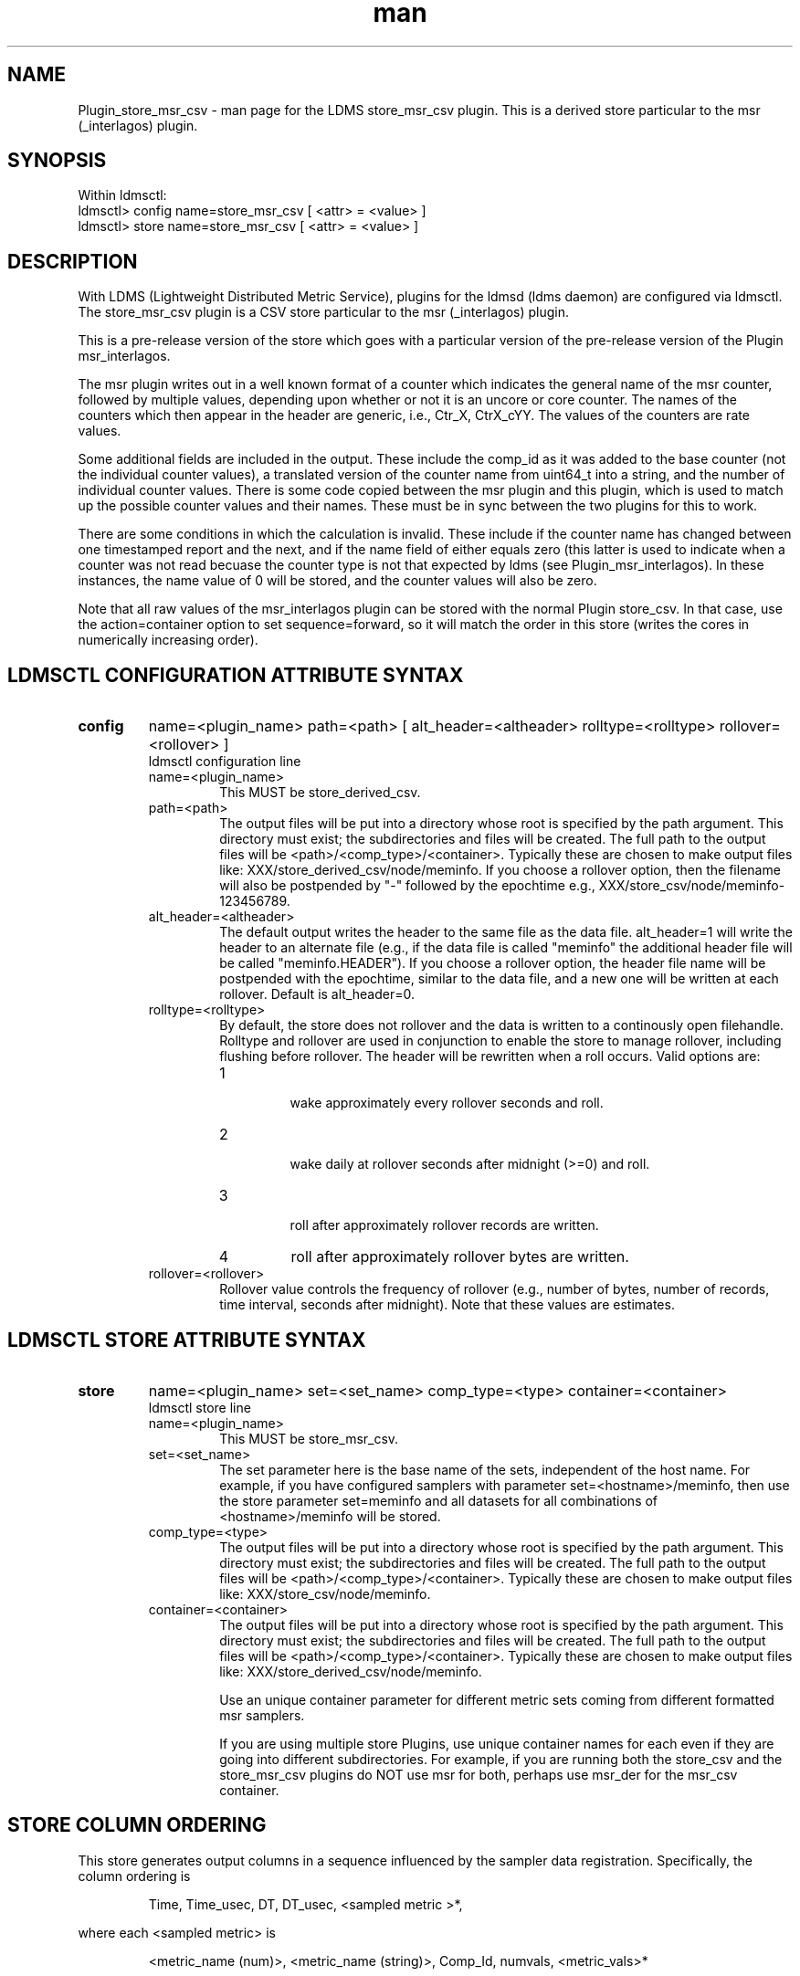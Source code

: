 .\" Manpage for Plugin_store_derived_csv
.\" Contact ovis-help@ca.sandia.gov to correct errors or typos.
.TH man 7 "19 Sep 2015" "v2.5" "LDMS Plugin store_msr_csv man page"

.SH NAME
Plugin_store_msr_csv - man page for the LDMS store_msr_csv plugin. This is a derived store particular to the msr (_interlagos) plugin.

.SH SYNOPSIS
Within ldmsctl:
.br
ldmsctl> config name=store_msr_csv [ <attr> = <value> ]
.br
ldmsctl> store name=store_msr_csv [ <attr> = <value> ]

.SH DESCRIPTION
With LDMS (Lightweight Distributed Metric Service), plugins for the ldmsd (ldms daemon) are configured via ldmsctl.
The store_msr_csv plugin is a CSV store particular to the msr (_interlagos) plugin.

This is a pre-release version of the store which goes with a particular version of the pre-release version
of the Plugin msr_interlagos.

The msr plugin writes out in a well known format of a counter which indicates the general name of the msr counter,
followed by multiple values, depending upon whether or not it is an uncore or core counter. The names of
the counters which then appear in the header are generic, i.e., Ctr_X, CtrX_cYY. The values of the counters
are rate values.

Some additional fields are included in the output. These include the comp_id as it was added to the base counter
(not the individual counter values), a translated version of the counter name from uint64_t into a string,
and the number of individual counter values. There is some code copied between the msr plugin and this
plugin, which is used to match up the possible counter values and their names. These must be in sync
between the two plugins for this to work.

There are some conditions in which the calculation is invalid. These include if the counter name
has changed between one timestamped report and the next, and if the name field of either equals
zero (this latter is used to indicate when a counter was not read becuase the counter type is
not that expected by ldms (see Plugin_msr_interlagos). In these instances, the name value of 0 will be stored,
and the counter values will also be zero.

Note that all raw values of the msr_interlagos plugin can be stored with the normal Plugin store_csv.
In that case, use the action=container option to set sequence=forward, so it will match the order in this store
(writes the cores in numerically increasing order).


.SH LDMSCTL CONFIGURATION ATTRIBUTE SYNTAX

.TP
.BR config
name=<plugin_name> path=<path> [ alt_header=<altheader> rolltype=<rolltype> rollover=<rollover> ]
.br
ldmsctl configuration line
.RS
.TP
name=<plugin_name>
.br
This MUST be store_derived_csv.
.TP
path=<path>
.br
The output files will be put into a directory whose root is specified by the path argument. This directory must exist; the subdirectories and files will be created. The full path to the output files will be <path>/<comp_type>/<container>. Typically these are chosen to make output files like: XXX/store_derived_csv/node/meminfo. If you choose a rollover option, then the filename will also be postpended by "-" followed by the epochtime e.g., XXX/store_csv/node/meminfo-123456789.
.TP
alt_header=<altheader>
.br
The default output writes the header to the same file as the data file. alt_header=1 will write the header to an alternate file (e.g., if the data file is called "meminfo" the additional header file will be called "meminfo.HEADER"). If you choose a rollover option, the header file name will be postpended with the epochtime, similar to the data file, and a new one will be written at each rollover. Default is alt_header=0.
.TP
rolltype=<rolltype>
.br
By default, the store does not rollover and the data is written to a continously open filehandle. Rolltype and rollover are used in conjunction to enable the store to manage rollover, including flushing before rollover. The header will be rewritten when a roll occurs. Valid options are:
.RS
.TP
1
.br
wake approximately every rollover seconds and roll.
.TP
2
.br
wake daily at rollover seconds after midnight (>=0) and roll.
.TP
3
.br
roll after approximately rollover records are written.
.TP
4
roll after approximately rollover bytes are written.
.RE
.TP
rollover=<rollover>
.br
Rollover value controls the frequency of rollover (e.g., number of bytes, number of records, time interval, seconds after midnight). Note that these values are estimates.
.RE

.SH LDMSCTL STORE ATTRIBUTE SYNTAX

.TP
.BR store
name=<plugin_name> set=<set_name> comp_type=<type>  container=<container>
.br
ldmsctl store line
.RS
.TP
name=<plugin_name>
.br
This MUST be store_msr_csv.
.TP
set=<set_name>
.br
The set parameter here is the base name of the sets, independent of the host name. For example, if you have configured samplers with parameter set=<hostname>/meminfo, then use the store parameter set=meminfo and all datasets for all combinations of <hostname>/meminfo will be stored.
.TP
comp_type=<type>
.br
The output files will be put into a directory whose root is specified by the path argument. This directory must exist; the subdirectories and files will be created. The full path to the output files will be <path>/<comp_type>/<container>. Typically these are chosen to make output files like: XXX/store_csv/node/meminfo.
.TP
container=<container>
.br
The output files will be put into a directory whose root is specified by the path argument. This directory must exist; the subdirectories and files will be created. The full path to the output files will be <path>/<comp_type>/<container>. Typically these are chosen to make output files like: XXX/store_derived_csv/node/meminfo.

Use an unique container parameter for different metric sets coming from different formatted msr samplers.

If you are using multiple store Plugins, use unique container names for each even if they are going into different subdirectories. For example, if you are running both the store_csv and the store_msr_csv plugins do NOT use msr for both, perhaps use msr_der for the msr_csv container.

.RE

.SH STORE COLUMN ORDERING

This store generates output columns in a sequence influenced by the sampler data registration. Specifically, the column ordering is
.PP
.RS
Time, Time_usec, DT, DT_usec, <sampled metric >*,
.RE
.PP
where each <sampled metric> is
.PP
.RS
<metric_name (num)>, <metric_name (string)>, Comp_Id, numvals, <metric_vals>*
.RE
.PP
.PP
The column sequence of <sampled metrics> is the order in which the metrics are added into the Plugin msr_interlagos.


.SH BUGS
No known bugs.


.SH NOTES
.PP
.IP \[bu]
This is a pre-release version of the sampler. It may change at any time.
.IP \[bu]
If you want to collect on a host and store that data on the same host, run two ldmsd's: one with a collector plugin only and one as an aggegrator
with a store plugin only.
.IP \[bu]
Note that all raw values of the msr_interlagos plugin can be stored with the normal Plugin store_csv.
In that case, use the action=container option to set sequence=forward, so it will match the order in this store
(writes the cores in numerically increasing order).
.PP


.SH EXAMPLES
ldmsctl lines for configuring store_msr_csv:
.nf
$/tmp/opt/ovis/sbin/ldmsctl -S /var/run/ldmsd/metric_socket_vm1_1
ldmsctl> load name=store_msr_csv
ldmsctl> config name=store_msr_csv alt_header=1 path=/XXX/storedir
ldmsctl> store name=store_msr_csv comp_type=node set=msr container=msr_der
ldmsctl> quit
.if

.SH SEE ALSO
ldms(7), Plugin_store_derived_csv(7), Plugin_msr_interlagos(7), Plugin_store_csv(7)
